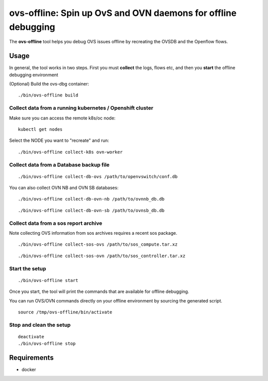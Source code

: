 ===============================================================
ovs-offline: Spin up OvS and OVN daemons for offline debugging
===============================================================

The **ovs-offline** tool helps you debug OVS issues offline by recreating the OVSDB and the Openflow flows.

------
Usage
------

In general, the tool works in two steps. First you must **collect** the logs, flows etc, and then you **start** the offline debugging environment

(Optional) Build the ovs-dbg container:

::

    ./bin/ovs-offline build


Collect data from a running kubernetes / Openshift cluster
^^^^^^^^^^^^^^^^^^^^^^^^^^^^^^^^^^^^^^^^^^^^^^^^^^^^^^^^^^

Make sure you can access the remote k8s/oc node:

::

    kubectl get nodes


Select the NODE you want to "recreate" and run:

::

    ./bin/ovs-offline collect-k8s ovn-worker



Collect data from a Database backup file
^^^^^^^^^^^^^^^^^^^^^^^^^^^^^^^^^^^^^^^^

::

    ./bin/ovs-offline collect-db-ovs /path/to/openvswitch/conf.db


You can also collect OVN NB and OVN SB databases:

::

    ./bin/ovs-offline collect-db-ovn-nb /path/to/ovnnb_db.db


::

    ./bin/ovs-offline collect-db-ovn-sb /path/to/ovnsb_db.db


Collect data from a sos report archive
^^^^^^^^^^^^^^^^^^^^^^^^^^^^^^^^^^^^^^

Note collecting OVS information from sos archives requires a recent sos package.

::

    ./bin/ovs-offline collect-sos-ovs /path/to/sos_compute.tar.xz

::

    ./bin/ovs-offline collect-sos-ovn /path/to/sos_controller.tar.xz



Start the setup
^^^^^^^^^^^^^^^

::

    ./bin/ovs-offline start


Once you start, the tool will print the commands that are available for offline debugging.

You can run OVS/OVN commands directly on your offline environment by sourcing the generated script.

::

    source /tmp/ovs-offline/bin/activate

Stop and clean the setup
^^^^^^^^^^^^^^^^^^^^^^^^

::

    deactivate
    ./bin/ovs-offline stop


------------
Requirements
------------


- docker
